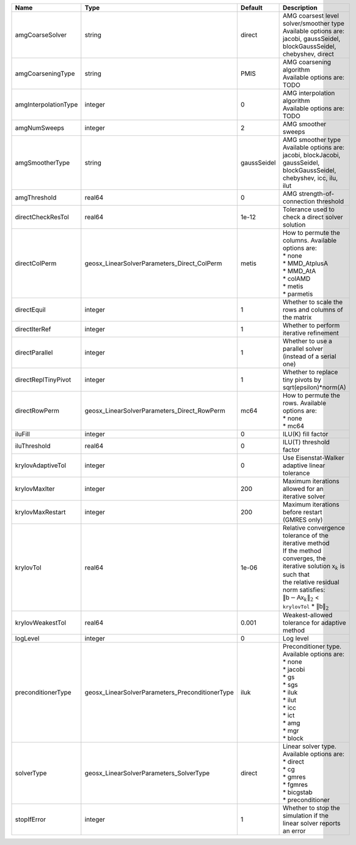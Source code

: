

==================== =============================================== =========== ======================================================================================================================================================================================================================================================================================================================= 
Name                 Type                                            Default     Description                                                                                                                                                                                                                                                                                                             
==================== =============================================== =========== ======================================================================================================================================================================================================================================================================================================================= 
amgCoarseSolver      string                                          direct      | AMG coarsest level solver/smoother type                                                                                                                                                                                                                                                                                 
                                                                                 | Available options are: jacobi, gaussSeidel, blockGaussSeidel, chebyshev, direct                                                                                                                                                                                                                                         
amgCoarseningType    string                                          PMIS        | AMG coarsening algorithm                                                                                                                                                                                                                                                                                                
                                                                                 | Available options are: TODO                                                                                                                                                                                                                                                                                             
amgInterpolationType integer                                         0           | AMG interpolation algorithm                                                                                                                                                                                                                                                                                             
                                                                                 | Available options are: TODO                                                                                                                                                                                                                                                                                             
amgNumSweeps         integer                                         2           AMG smoother sweeps                                                                                                                                                                                                                                                                                                     
amgSmootherType      string                                          gaussSeidel | AMG smoother type                                                                                                                                                                                                                                                                                                       
                                                                                 | Available options are: jacobi, blockJacobi, gaussSeidel, blockGaussSeidel, chebyshev, icc, ilu, ilut                                                                                                                                                                                                                    
amgThreshold         real64                                          0           AMG strength-of-connection threshold                                                                                                                                                                                                                                                                                    
directCheckResTol    real64                                          1e-12       Tolerance used to check a direct solver solution                                                                                                                                                                                                                                                                        
directColPerm        geosx_LinearSolverParameters_Direct_ColPerm     metis       | How to permute the columns. Available options are:                                                                                                                                                                                                                                                                      
                                                                                 | * none                                                                                                                                                                                                                                                                                                                  
                                                                                 | * MMD_AtplusA                                                                                                                                                                                                                                                                                                           
                                                                                 | * MMD_AtA                                                                                                                                                                                                                                                                                                               
                                                                                 | * colAMD                                                                                                                                                                                                                                                                                                                
                                                                                 | * metis                                                                                                                                                                                                                                                                                                                 
                                                                                 | * parmetis                                                                                                                                                                                                                                                                                                              
directEquil          integer                                         1           Whether to scale the rows and columns of the matrix                                                                                                                                                                                                                                                                     
directIterRef        integer                                         1           Whether to perform iterative refinement                                                                                                                                                                                                                                                                                 
directParallel       integer                                         1           Whether to use a parallel solver (instead of a serial one)                                                                                                                                                                                                                                                              
directReplTinyPivot  integer                                         1           Whether to replace tiny pivots by sqrt(epsilon)*norm(A)                                                                                                                                                                                                                                                                 
directRowPerm        geosx_LinearSolverParameters_Direct_RowPerm     mc64        | How to permute the rows. Available options are:                                                                                                                                                                                                                                                                         
                                                                                 | * none                                                                                                                                                                                                                                                                                                                  
                                                                                 | * mc64                                                                                                                                                                                                                                                                                                                  
iluFill              integer                                         0           ILU(K) fill factor                                                                                                                                                                                                                                                                                                      
iluThreshold         real64                                          0           ILU(T) threshold factor                                                                                                                                                                                                                                                                                                 
krylovAdaptiveTol    integer                                         0           Use Eisenstat-Walker adaptive linear tolerance                                                                                                                                                                                                                                                                          
krylovMaxIter        integer                                         200         Maximum iterations allowed for an iterative solver                                                                                                                                                                                                                                                                      
krylovMaxRestart     integer                                         200         Maximum iterations before restart (GMRES only)                                                                                                                                                                                                                                                                          
krylovTol            real64                                          1e-06       | Relative convergence tolerance of the iterative method                                                                                                                                                                                                                                                                  
                                                                                 | If the method converges, the iterative solution :math:`\mathsf{x}_k` is such that                                                                                                                                                                                                                                       
                                                                                 | the relative residual norm satisfies:                                                                                                                                                                                                                                                                                   
                                                                                 | :math:`\left\lVert \mathsf{b} - \mathsf{A} \mathsf{x}_k \right\rVert_2` < ``krylovTol`` * :math:`\left\lVert\mathsf{b}\right\rVert_2`                                                                                                                                                                                   
krylovWeakestTol     real64                                          0.001       Weakest-allowed tolerance for adaptive method                                                                                                                                                                                                                                                                           
logLevel             integer                                         0           Log level                                                                                                                                                                                                                                                                                                               
preconditionerType   geosx_LinearSolverParameters_PreconditionerType iluk        | Preconditioner type. Available options are:                                                                                                                                                                                                                                                                             
                                                                                 | * none                                                                                                                                                                                                                                                                                                                  
                                                                                 | * jacobi                                                                                                                                                                                                                                                                                                                
                                                                                 | * gs                                                                                                                                                                                                                                                                                                                    
                                                                                 | * sgs                                                                                                                                                                                                                                                                                                                   
                                                                                 | * iluk                                                                                                                                                                                                                                                                                                                  
                                                                                 | * ilut                                                                                                                                                                                                                                                                                                                  
                                                                                 | * icc                                                                                                                                                                                                                                                                                                                   
                                                                                 | * ict                                                                                                                                                                                                                                                                                                                   
                                                                                 | * amg                                                                                                                                                                                                                                                                                                                   
                                                                                 | * mgr                                                                                                                                                                                                                                                                                                                   
                                                                                 | * block                                                                                                                                                                                                                                                                                                                 
solverType           geosx_LinearSolverParameters_SolverType         direct      | Linear solver type. Available options are:                                                                                                                                                                                                                                                                              
                                                                                 | * direct                                                                                                                                                                                                                                                                                                                
                                                                                 | * cg                                                                                                                                                                                                                                                                                                                    
                                                                                 | * gmres                                                                                                                                                                                                                                                                                                                 
                                                                                 | * fgmres                                                                                                                                                                                                                                                                                                                
                                                                                 | * bicgstab                                                                                                                                                                                                                                                                                                              
                                                                                 | * preconditioner                                                                                                                                                                                                                                                                                                        
stopIfError          integer                                         1           Whether to stop the simulation if the linear solver reports an error                                                                                                                                                                                                                                                    
==================== =============================================== =========== ======================================================================================================================================================================================================================================================================================================================= 


